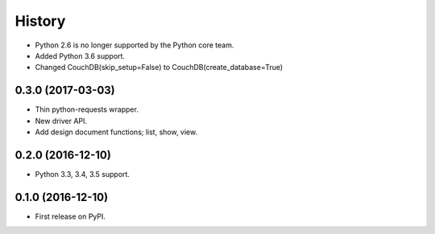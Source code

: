 History
=======

* Python 2.6 is no longer supported by the Python core team.
* Added Python 3.6 support.
* Changed CouchDB(skip_setup=False) to CouchDB(create_database=True)

0.3.0 (2017-03-03)
------------------

* Thin python-requests wrapper.
* New driver API.
* Add design document functions; list, show, view.

0.2.0 (2016-12-10)
------------------

* Python 3.3, 3.4, 3.5 support.

0.1.0 (2016-12-10)
------------------

* First release on PyPI.
